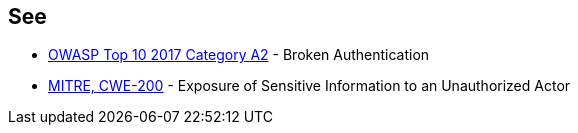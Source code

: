 == See

* https://owasp.org/www-project-top-ten/OWASP_Top_Ten_2017/Top_10-2017_A2-Broken_Authentication[OWASP Top 10 2017 Category A2] - Broken Authentication
* https://cwe.mitre.org/data/definitions/200.html[MITRE, CWE-200] - Exposure of Sensitive Information to an Unauthorized Actor

